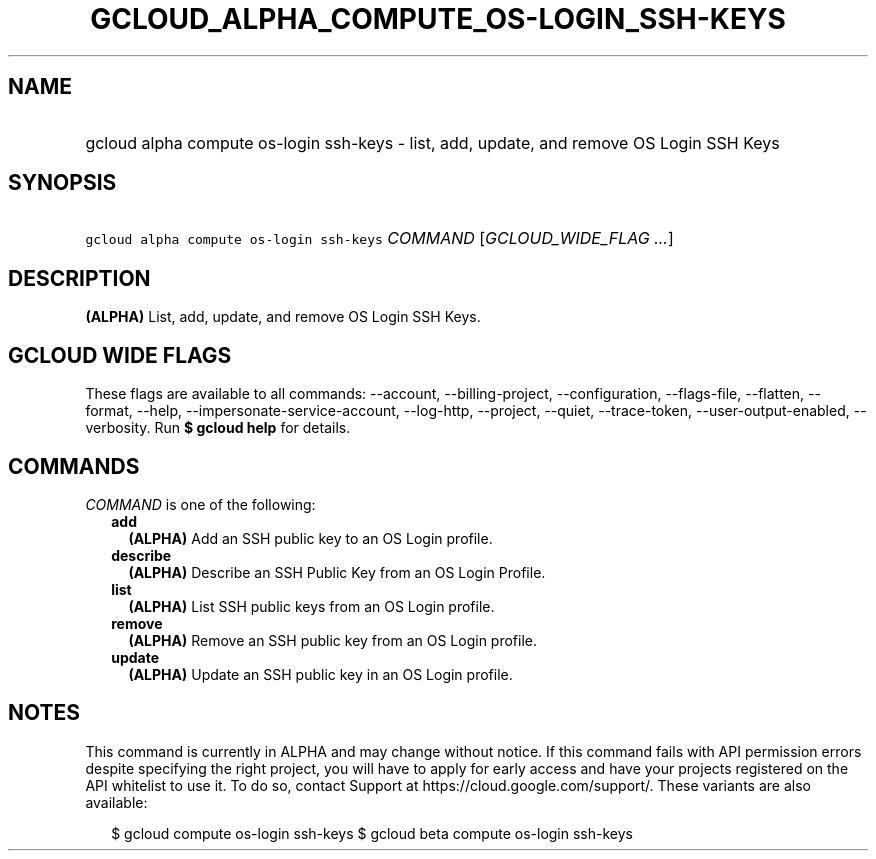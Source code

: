 
.TH "GCLOUD_ALPHA_COMPUTE_OS\-LOGIN_SSH\-KEYS" 1



.SH "NAME"
.HP
gcloud alpha compute os\-login ssh\-keys \- list, add, update, and remove OS Login SSH Keys



.SH "SYNOPSIS"
.HP
\f5gcloud alpha compute os\-login ssh\-keys\fR \fICOMMAND\fR [\fIGCLOUD_WIDE_FLAG\ ...\fR]



.SH "DESCRIPTION"

\fB(ALPHA)\fR List, add, update, and remove OS Login SSH Keys.



.SH "GCLOUD WIDE FLAGS"

These flags are available to all commands: \-\-account, \-\-billing\-project,
\-\-configuration, \-\-flags\-file, \-\-flatten, \-\-format, \-\-help,
\-\-impersonate\-service\-account, \-\-log\-http, \-\-project, \-\-quiet,
\-\-trace\-token, \-\-user\-output\-enabled, \-\-verbosity. Run \fB$ gcloud
help\fR for details.



.SH "COMMANDS"

\f5\fICOMMAND\fR\fR is one of the following:

.RS 2m
.TP 2m
\fBadd\fR
\fB(ALPHA)\fR Add an SSH public key to an OS Login profile.

.TP 2m
\fBdescribe\fR
\fB(ALPHA)\fR Describe an SSH Public Key from an OS Login Profile.

.TP 2m
\fBlist\fR
\fB(ALPHA)\fR List SSH public keys from an OS Login profile.

.TP 2m
\fBremove\fR
\fB(ALPHA)\fR Remove an SSH public key from an OS Login profile.

.TP 2m
\fBupdate\fR
\fB(ALPHA)\fR Update an SSH public key in an OS Login profile.


.RE
.sp

.SH "NOTES"

This command is currently in ALPHA and may change without notice. If this
command fails with API permission errors despite specifying the right project,
you will have to apply for early access and have your projects registered on the
API whitelist to use it. To do so, contact Support at
https://cloud.google.com/support/. These variants are also available:

.RS 2m
$ gcloud compute os\-login ssh\-keys
$ gcloud beta compute os\-login ssh\-keys
.RE

